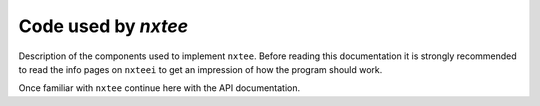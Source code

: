 ====================
Code used by `nxtee`
====================

Description of the components used to implement ``nxtee``. Before reading this
documentation it is strongly recommended to read the info pages on ``nxteei`` 
to get an impression of how the program should work. 

Once familiar with ``nxtee`` continue here with the API documentation. 

.. doxygengroup:: nxtee_devel
   :project: pnitools